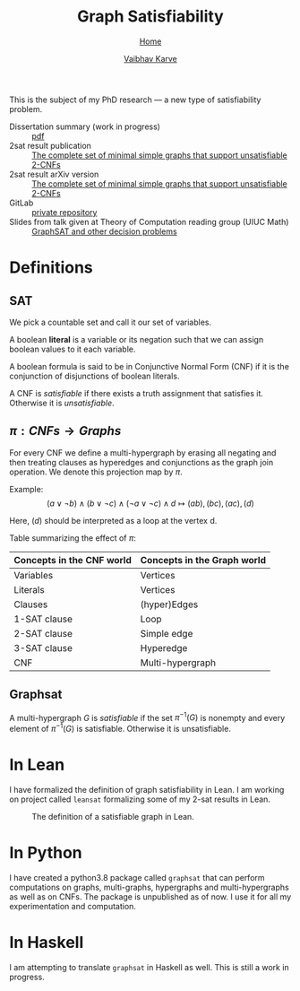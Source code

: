 #+title: Graph Satisfiability
#+author: [[file:../index.html][Vaibhav Karve]]
#+options: toc:1
#+HTML_HEAD: <link rel="stylesheet" type="text/css" href="../css/stylesheet.css" />
#+subtitle: [[../index.html][Home]]

This is the subject of my PhD research --- a new type of
satisfiability problem.

- Dissertation summary (work in progress) :: [[file:~/org/website/dissertation_summary.pdf][pdf]]
- 2sat result publication :: [[https://doi.org/10.1016/j.dam.2019.12.017][The complete set of minimal simple graphs that support unsatisfiable 2-CNFs]]
- 2sat result arXiv version :: [[https://arxiv.org/abs/1812.10849][The complete set of minimal simple graphs that support unsatisfiable 2-CNFs]]
- GitLab :: [[https://git.math.illinois.edu/hirani_group/home/-/tree/master/projects/sat][private repository]]
- Slides from talk given at Theory of Computation reading group (UIUC Math) :: [[file:graphsat_and_other_decision_problems.pdf][GraphSAT and other decision problems]]

* Definitions
** SAT
   We pick a countable set and call it our set of variables.

   A boolean *literal* is a variable or its negation such that we can
   assign boolean values to it each variable.

   A boolean formula is said to be in Conjunctive Normal Form (CNF)
   if it is the conjunction of disjunctions of boolean literals.

   A CNF is /satisfiable/ if there exists a truth assignment that
   satisfies it.  Otherwise it is /unsatisfiable/.

** $\pi: CNFs \rightarrow Graphs$
   For every CNF we define a multi-hypergraph by erasing all negating
   and then treating clauses as hyperedges and conjunctions as the
   graph join operation. We denote this projection map by $\pi$.

   Example:
   \[(a\vee \neg b) \wedge (b \vee \neg c)
     \wedge (\neg a \vee \neg c)\wedge d \longmapsto (ab),(bc),(ac),(d)\]

   Here, $(d)$ should be interpreted as a loop at the vertex d.

   Table summarizing the effect of $\pi$:
   | Concepts in the CNF world | Concepts in the Graph world |
   |---------------------------+-----------------------------|
   | Variables                 | Vertices                    |
   | Literals                  | Vertices                    |
   | Clauses                   | (hyper)Edges                |
   | 1-SAT clause              | Loop                        |
   | 2-SAT clause              | Simple edge                 |
   | 3-SAT clause              | Hyperedge                   |
   | CNF                       | Multi-hypergraph            |

** Graphsat
   A multi-hypergraph $G$ is /satisfiable/ if the set $\pi^{-1}(G)$
   is nonempty and every element of $\pi^{-1}(G)$ is
   satisfiable. Otherwise it is unsatisfiable.

* In Lean
  I have formalized the definition of graph satisfiability in Lean.  I
  am working on project called =leansat= formalizing some of my 2-sat
  results in Lean.

  #+CAPTION: The definition of a satisfiable graph in Lean.
  #+NAME: fig:graphsat_in_lean.png
  [[../img/graphsat_in_lean.png]]

* In Python
  I have created a python3.8 package called ~graphsat~ that can perform computations on
  graphs, multi-graphs, hypergraphs and multi-hypergraphs as well as
  on CNFs.  The package is unpublished as of now.  I use it for all my
  experimentation and computation.

* In Haskell
  I am attempting to translate ~graphsat~ in Haskell as well. This is
  still a work in progress.
